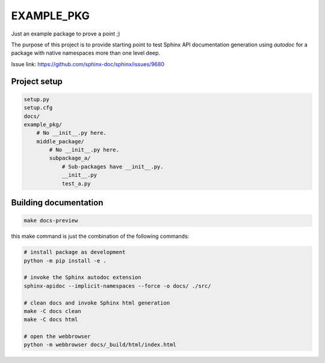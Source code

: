 ===========
EXAMPLE_PKG
===========

Just an example package to prove a point ;)

The purpose of this project is to provide starting point to test Sphinx API documentation generation using `autodoc` for a package with native namespaces more than one level deep.

Issue link: https://github.com/sphinx-doc/sphinx/issues/9680

Project setup
=============

.. code-block::

    setup.py
    setup.cfg
    docs/
    example_pkg/
        # No __init__.py here.
        middle_package/
            # No __init__.py here.
            subpackage_a/
                # Sub-packages have __init__.py.
                __init__.py
                test_a.py

Building documentation
======================

.. code-block::

    make docs-preview

this make command is just the combination of the following commands:

.. code-block::

    # install package as development
    python -m pip install -e .

    # invoke the Sphinx autodoc extension
    sphinx-apidoc --implicit-namespaces --force -o docs/ ./src/

    # clean docs and invoke Sphinx html generation
    make -C docs clean
    make -C docs html

    # open the webbrowser
    python -m webbrowser docs/_build/html/index.html
